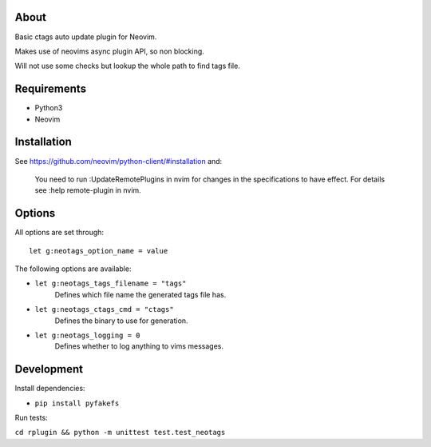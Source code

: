 About
=====

Basic ctags auto update plugin for Neovim.

Makes use of neovims async plugin API, so non blocking.

Will not use some checks but lookup the whole path to find tags file.

Requirements
============

- Python3

- Neovim

Installation
============

See https://github.com/neovim/python-client/#installation and:

    You need to run :UpdateRemotePlugins in nvim for changes in the specifications to have effect. For details see :help remote-plugin in nvim.

Options
=======

All options are set through::

    let g:neotags_option_name = value

The following options are available:

- ``let g:neotags_tags_filename = "tags"``
   Defines which file name the generated tags file has.

- ``let g:neotags_ctags_cmd = "ctags"``
   Defines the binary to use for generation.

- ``let g:neotags_logging = 0``
   Defines whether to log anything to vims messages.

Development
===========

Install dependencies:

- ``pip install pyfakefs``

Run tests:

``cd rplugin && python -m unittest test.test_neotags``

